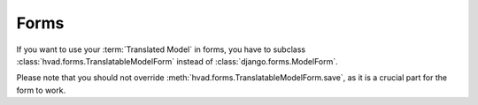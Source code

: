 .. _forms-public:

#####
Forms
#####

If you want to use your :term:`Translated Model` in forms, you
have to subclass :class:`hvad.forms.TranslatableModelForm` instead of
:class:`django.forms.ModelForm`.

Please note that you should not override
:meth:`hvad.forms.TranslatableModelForm.save`, as it is a crucial part for the
form to work.
